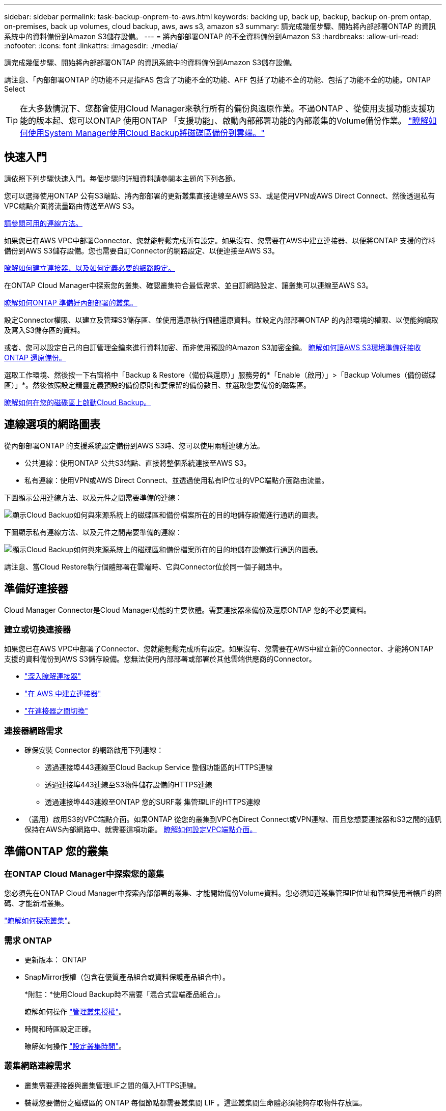 ---
sidebar: sidebar 
permalink: task-backup-onprem-to-aws.html 
keywords: backing up, back up, backup, backup on-prem ontap, on-premises, back up volumes, cloud backup, aws, aws s3, amazon s3 
summary: 請完成幾個步驟、開始將內部部署ONTAP 的資訊系統中的資料備份到Amazon S3儲存設備。 
---
= 將內部部署ONTAP 的不全資料備份到Amazon S3
:hardbreaks:
:allow-uri-read: 
:nofooter: 
:icons: font
:linkattrs: 
:imagesdir: ./media/


[role="lead"]
請完成幾個步驟、開始將內部部署ONTAP 的資訊系統中的資料備份到Amazon S3儲存設備。

請注意、「內部部署ONTAP 的功能不只是指FAS 包含了功能不全的功能、AFF 包括了功能不全的功能、包括了功能不全的功能。ONTAP Select


TIP: 在大多數情況下、您都會使用Cloud Manager來執行所有的備份與還原作業。不過ONTAP 、從使用支援功能支援功能的版本起、您可以ONTAP 使用ONTAP 「支援功能」、啟動內部部署功能的內部叢集的Volume備份作業。 https://docs.netapp.com/us-en/ontap/task_cloud_backup_data_using_cbs.html["瞭解如何使用System Manager使用Cloud Backup將磁碟區備份到雲端。"^]



== 快速入門

請依照下列步驟快速入門。每個步驟的詳細資料請參閱本主題的下列各節。

[role="quick-margin-para"]
您可以選擇使用ONTAP 公有S3端點、將內部部署的更新叢集直接連線至AWS S3、或是使用VPN或AWS Direct Connect、然後透過私有VPC端點介面將流量路由傳送至AWS S3。

[role="quick-margin-para"]
<<Network diagrams for connection options,請參閱可用的連線方法。>>

[role="quick-margin-para"]
如果您已在AWS VPC中部署Connector、您就能輕鬆完成所有設定。如果沒有、您需要在AWS中建立連接器、以便將ONTAP 支援的資料備份到AWS S3儲存設備。您也需要自訂Connector的網路設定、以便連接至AWS S3。

[role="quick-margin-para"]
<<Prepare your Connector,瞭解如何建立連接器、以及如何定義必要的網路設定。>>

[role="quick-margin-para"]
在ONTAP Cloud Manager中探索您的叢集、確認叢集符合最低需求、並自訂網路設定、讓叢集可以連線至AWS S3。

[role="quick-margin-para"]
<<Prepare your ONTAP cluster,瞭解如何ONTAP 準備好內部部署的叢集。>>

[role="quick-margin-para"]
設定Connector權限、以建立及管理S3儲存區、並使用還原執行個體還原資料。並設定內部部署ONTAP 的內部環境的權限、以便能夠讀取及寫入S3儲存區的資料。

[role="quick-margin-para"]
或者、您可以設定自己的自訂管理金鑰來進行資料加密、而非使用預設的Amazon S3加密金鑰。 <<Prepare your AWS environment,瞭解如何讓AWS S3環境準備好接收ONTAP 還原備份。>>

[role="quick-margin-para"]
選取工作環境、然後按一下右窗格中「Backup & Restore（備份與還原）」服務旁的*「Enable（啟用）」>「Backup Volumes（備份磁碟區）」*。然後依照設定精靈定義預設的備份原則和要保留的備份數目、並選取您要備份的磁碟區。

[role="quick-margin-para"]
<<Enable Cloud Backup,瞭解如何在您的磁碟區上啟動Cloud Backup。>>



== 連線選項的網路圖表

從內部部署ONTAP 的支援系統設定備份到AWS S3時、您可以使用兩種連線方法。

* 公共連線：使用ONTAP 公共S3端點、直接將整個系統連接至AWS S3。
* 私有連線：使用VPN或AWS Direct Connect、並透過使用私有IP位址的VPC端點介面路由流量。


下圖顯示公用連線方法、以及元件之間需要準備的連線：

image:diagram_cloud_backup_onprem_aws.png["顯示Cloud Backup如何與來源系統上的磁碟區和備份檔案所在的目的地儲存設備進行通訊的圖表。"]

下圖顯示私有連線方法、以及元件之間需要準備的連線：

image:diagram_cloud_backup_onprem_aws_vpc.png["顯示Cloud Backup如何與來源系統上的磁碟區和備份檔案所在的目的地儲存設備進行通訊的圖表。"]

請注意、當Cloud Restore執行個體部署在雲端時、它與Connector位於同一個子網路中。



== 準備好連接器

Cloud Manager Connector是Cloud Manager功能的主要軟體。需要連接器來備份及還原ONTAP 您的不必要資料。



=== 建立或切換連接器

如果您已在AWS VPC中部署了Connector、您就能輕鬆完成所有設定。如果沒有、您需要在AWS中建立新的Connector、才能將ONTAP 支援的資料備份到AWS S3儲存設備。您無法使用內部部署或部署於其他雲端供應商的Connector。

* https://docs.netapp.com/us-en/cloud-manager-setup-admin/concept-connectors.html["深入瞭解連接器"^]
* https://docs.netapp.com/us-en/cloud-manager-setup-admin/task-creating-connectors-aws.html["在 AWS 中建立連接器"^]
* https://docs.netapp.com/us-en/cloud-manager-setup-admin/task-managing-connectors.html["在連接器之間切換"^]




=== 連接器網路需求

* 確保安裝 Connector 的網路啟用下列連線：
+
** 透過連接埠443連線至Cloud Backup Service 整個功能區的HTTPS連線
** 透過連接埠443連線至S3物件儲存設備的HTTPS連線
** 透過連接埠443連線至ONTAP 您的SURF叢 集管理LIF的HTTPS連線


* （選用）啟用S3的VPC端點介面。如果ONTAP 從您的叢集到VPC有Direct Connect或VPN連線、而且您想要連接器和S3之間的通訊保持在AWS內部網路中、就需要這項功能。 <<Set up a VPC endpoint interface (optional),瞭解如何設定VPC端點介面。>>




== 準備ONTAP 您的叢集



=== 在ONTAP Cloud Manager中探索您的叢集

您必須先在ONTAP Cloud Manager中探索內部部署的叢集、才能開始備份Volume資料。您必須知道叢集管理IP位址和管理使用者帳戶的密碼、才能新增叢集。

https://docs.netapp.com/us-en/cloud-manager-ontap-onprem/task-discovering-ontap.html["瞭解如何探索叢集"^]。



=== 需求 ONTAP

* 更新版本： ONTAP
* SnapMirror授權（包含在優質產品組合或資料保護產品組合中）。
+
*附註：*使用Cloud Backup時不需要「混合式雲端產品組合」。

+
瞭解如何操作 https://docs.netapp.com/us-en/ontap/system-admin/manage-licenses-concept.html["管理叢集授權"^]。

* 時間和時區設定正確。
+
瞭解如何操作 https://docs.netapp.com/us-en/ontap/system-admin/manage-cluster-time-concept.html["設定叢集時間"^]。





=== 叢集網路連線需求

* 叢集需要連接器與叢集管理LIF之間的傳入HTTPS連線。
* 裝載您要備份之磁碟區的 ONTAP 每個節點都需要叢集間 LIF 。這些叢集間生命體必須能夠存取物件存放區。
+
叢集會透過連接埠443、從叢集間的LIF連線到Amazon S3儲存設備、以進行備份與還原作業。從物件儲存設備中讀取和寫入資料、物件儲存設備永遠不會啟動、只是回應而已。ONTAP

* 叢集間生命體必須與_IPspacer_建立關聯、ONTAP 以便連接物件儲存設備。 https://docs.netapp.com/us-en/ontap/networking/standard_properties_of_ipspaces.html["深入瞭解 IPspaces"^]。
+
設定Cloud Backup時、系統會提示您輸入要使用的IPspace。您應該選擇這些生命區相關的IPspace。這可能是您建立的「預設」 IPspace 或自訂 IPspace 。

+
如果您使用的IPspace與「預設」不同、則可能需要建立靜態路由才能存取物件儲存設備。

* DNS伺服器必須已針對磁碟區所在的儲存VM進行設定。瞭解如何操作 https://docs.netapp.com/us-en/ontap/networking/configure_dns_services_auto.html["設定SVM的DNS服務"^]。
* 如有必要、請更新防火牆規則、以便透過ONTAP 連接埠443、以及透過連接埠53（TCP/IP）、從儲存VM到DNS伺服器的名稱解析流量、從物件儲存設備進行Cloud Backup連線。
* （選用）如果您使用AWS中的私有VPC介面端點進行S3連線、則為了使用HTTPS / 443、您必須將S3端點憑證載入ONTAP 到該叢集。 <<Set up a VPC endpoint interface (optional),瞭解如何設定VPC端點介面並載入S3憑證。>>




== 驗證授權需求

* 若要為叢集啟動Cloud Backup、您必須先訂閱AWS的隨用隨付（PAYGO）Cloud Manager Marketplace產品、或向NetApp購買及啟動Cloud Backup BYOL授權。這些授權適用於您的帳戶、可在多個系統上使用。
+
** 若要取得Cloud Backup PAYGO授權、您需要訂閱 https://aws.amazon.com/marketplace/pp/prodview-oorxakq6lq7m4?sr=0-8&ref_=beagle&applicationId=AWSMPContessa["AWS Cloud Manager Marketplace 產品"^] 使用Cloud Backup。雲端備份計費是透過此訂閱完成。
** 對於Cloud Backup BYOL授權、您需要NetApp的序號、以便在授權期間和容量內使用服務。 link:task-licensing-cloud-backup.html#use-a-cloud-backup-byol-license["瞭解如何管理BYOL授權"]。


* 您需要訂閱AWS、以取得備份所在的物件儲存空間。
+
您可以在所有地區、從內部部署系統建立備份到Amazon S3 https://cloud.netapp.com/cloud-volumes-global-regions["支援的地方 Cloud Volumes ONTAP"^]；包括AWS GovCloud區域。您可以指定在設定服務時儲存備份的區域。





== 準備AWS環境



=== 設定S3權限

您需要設定兩組權限：

* 連接器建立及管理S3儲存區的權限、以及使用還原執行個體還原資料的權限。
* 內部部署ONTAP 的內部資源集區的權限、讓IT能夠讀取資料並將資料寫入S3儲存區。


.步驟
. 確認下列S3權限（從最新版本開始） https://mysupport.netapp.com/site/info/cloud-manager-policies["Cloud Manager 原則"^]）是IAM角色的一部分、可為Connector提供權限。
+
[source, json]
----
{
          "Sid": "backupPolicy",
          "Effect": "Allow",
          "Action": [
              "s3:DeleteBucket",
              "s3:GetLifecycleConfiguration",
              "s3:PutLifecycleConfiguration",
              "s3:PutBucketTagging",
              "s3:ListBucketVersions",
              "s3:GetObject",
              "s3:DeleteObject",
              "s3:PutObject",
              "s3:ListBucket",
              "s3:ListAllMyBuckets",
              "s3:GetBucketTagging",
              "s3:GetBucketLocation",
              "s3:GetBucketPolicyStatus",
              "s3:GetBucketPublicAccessBlock",
              "s3:GetBucketAcl",
              "s3:GetBucketPolicy",
              "s3:PutBucketPublicAccessBlock",
              "s3:PutEncryptionConfiguration",
              "athena:StartQueryExecution",
              "athena:GetQueryResults",
              "athena:GetQueryExecution",
              "glue:GetDatabase",
              "glue:GetTable",
              "glue:CreateTable",
              "glue:CreateDatabase",
              "glue:GetPartitions",
              "glue:BatchCreatePartition",
              "glue:BatchDeletePartition"
          ],
          "Resource": [
              "arn:aws:s3:::netapp-backup-*"
          ]
      },
----
+
如果您使用3.9.15版或更新版本部署Connector、則這些權限應已成為IAM角色的一部分。否則您必須新增遺失的權限。特別是「Athena」和「黏著」權限、因為它們是搜尋與還原所需的權限。請參閱 https://docs.aws.amazon.com/IAM/latest/UserGuide/access_policies_manage-edit.html["AWS文件：編輯IAM原則"]。

. 將下列EC2權限新增至IAM角色、為Connector提供權限、以便其啟動、停止及終止Cloud Restore執行個體以進行瀏覽與還原作業：
+
[source, json]
----
          "Action": [
              "ec2:DescribeInstanceTypeOfferings",
              "ec2:StartInstances",
              "ec2:StopInstances",
              "ec2:TerminateInstances"
          ],
----
. 啟動服務時、備份精靈會提示您輸入存取金鑰和秘密金鑰。這些認證資料會傳遞ONTAP 給整個叢集、ONTAP 以便讓支援中心能夠將資料備份並還原至S3儲存區。因此、您需要建立具有下列權限的IAM使用者：
+
[source, json]
----
{
    "Version": "2012-10-17",
     "Statement": [
        {
           "Action": [
                "s3:GetObject",
                "s3:PutObject",
                "s3:DeleteObject",
                "s3:ListBucket",
                "s3:ListAllMyBuckets",
                "s3:GetBucketLocation",
                "s3:PutEncryptionConfiguration"
            ],
            "Resource": "arn:aws:s3:::netapp-backup-*",
            "Effect": "Allow",
            "Sid": "backupPolicy"
        }
    ]
}
----
+
請參閱 https://docs.aws.amazon.com/IAM/latest/UserGuide/id_roles_create_for-user.html["AWS 文件：建立角色、將權限委派給 IAM 使用者"^] 以取得詳細資料。





=== 驗證Cloud Restore網際網路存取

如果您的虛擬或實體網路使用Proxy伺服器進行網際網路存取、請確定Cloud Restore執行個體具有傳出網際網路存取權限、以聯絡下列端點。

[cols="50,50"]
|===
| 端點 | 目的 


| http://amazonlinux.us-east-1.amazonaws.com/2/extras/docker/stable/ x86_64：4bf88ee77c395ffe1e0c3ca68530dfb3a683ec65a4a1ce9c0ff394be50e9222b2 | 適用於雲端還原執行個體AMI的CentOS套件。 


| \https://download.docker.com/linux/centos/docker-ce.repo | 提供Docker Engine套件。 


| \http://cloudmanagerinfraprod.azurecr.io \https://cloudmanagerinfraprod.azurecr.io | Cloud Restore執行個體映像儲存庫。 
|===


=== 設定Amazon S3加密（選用）

您可以在備份啟動精靈中選擇自己的自訂管理金鑰進行資料加密、而非使用預設的Amazon S3加密金鑰。在此情況下、您必須先設定加密管理金鑰。 https://docs.netapp.com/us-en/cloud-manager-cloud-volumes-ontap/task-setting-up-kms.html["瞭解如何使用您自己的金鑰"^]。



=== 設定VPC端點介面（選用）

如果您想要透過公用網際網路從內部資料中心連線至VPC、可以在備份啟動精靈中選取AWS Private Link連線。如果您是透過VPN或AWS Direct Connect來連接內部部署系統、就必須如此。

. 使用Amazon VPC主控台或命令列建立介面端點組態。 https://docs.aws.amazon.com/AmazonS3/latest/userguide/privatelink-interface-endpoints.html["如需使用AWS Private Link for Amazon S3的詳細資訊、請參閱"^]。
. 修改與Cloud Manager Connector相關的安全群組組組態。您必須將原則變更為「Custom（自訂）」（從「Full Access（完整存取）」）、而且您必須如此 <<Set up S3 permissions,從備份原則新增S3權限>> 如前所示。
+
image:screenshot_backup_aws_sec_group.png["與Connector相關聯的AWS安全性群組快照。"]

+
如果您使用連接埠80（HTTP）來與私有端點通訊、您就會全部設定好。您現在可以在叢集上啟用Cloud Backup。

+
如果您使用連接埠443（HTTPS）與私有端點通訊、則必須從VPC S3端點複製憑證、並將憑證新增至ONTAP 您的故障叢集、如接下來的4個步驟所示。

. 從AWS主控台取得端點的DNS名稱。
+
image:screenshot_endpoint_dns_aws_console.png["AWS主控台VPC端點的DNS名稱快照。"]

. 從VPC S3端點取得憑證。您的做法是 https://docs.netapp.com/us-en/cloud-manager-setup-admin/task-managing-connectors.html#connect-to-the-linux-vm["登入裝載Cloud Manager Connector的VM"] 並執行下列命令。輸入端點的DNS名稱時、請在開頭加入「pucket」、取代「*」：
+
[source, text]
----
[ec2-user@ip-10-160-4-68 ~]$ openssl s_client -connect bucket.vpce-0ff5c15df7e00fbab-yxs7lt8v.s3.us-west-2.vpce.amazonaws.com:443 -showcerts
----
. 從這個命令的輸出中、複製S3憑證的資料（包括BEGIN / END憑證標記之間的所有資料）：
+
[source, text]
----
Certificate chain
0 s:/CN=s3.us-west-2.amazonaws.com`
   i:/C=US/O=Amazon/OU=Server CA 1B/CN=Amazon
-----BEGIN CERTIFICATE-----
MIIM6zCCC9OgAwIBAgIQA7MGJ4FaDBR8uL0KR3oltTANBgkqhkiG9w0BAQsFADBG
…
…
GqvbOz/oO2NWLLFCqI+xmkLcMiPrZy+/6Af+HH2mLCM4EsI2b+IpBmPkriWnnxo=
-----END CERTIFICATE-----
----
. 登入ONTAP 叢集式CLI、然後套用您使用下列命令複製的憑證（替代您自己的儲存VM名稱）：
+
[source, text]
----
cluster1::> security certificate install -vserver cluster1 -type server-ca
Please enter Certificate: Press <Enter> when done
----




== 啟用雲端備份

可隨時直接從內部部署工作環境啟用雲端備份。

.步驟
. 從「畫版」中選取工作環境、然後按一下右窗格中「備份與還原」服務旁的*「啟用」>「備份磁碟區」*。
+
image:screenshot_backup_onprem_enable.png["螢幕擷取畫面會顯示「備份與安培」；「啟用還原」按鈕、可在您選取工作環境之後使用。"]

. 選取Amazon Web Services做為您的供應商、然後按一下*「下一步*」。
. 輸入供應商詳細資料、然後按*下一步*。
+
.. 用來儲存備份的AWS帳戶、AWS存取金鑰和秘密金鑰。
+
存取金鑰和秘密金鑰適用於您所建立的IAM使用者、以便ONTAP 讓該叢集能夠存取S3儲存區。

.. 儲存備份的AWS區域。
.. 無論您是使用預設的Amazon S3加密金鑰、還是從AWS帳戶選擇自己的客戶管理金鑰、都能管理資料的加密。 (https://docs.netapp.com/us-en/cloud-manager-cloud-volumes-ontap/task-setting-up-kms.html["瞭解如何使用您自己的金鑰"]）。
+
image:screenshot_backup_provider_settings_aws.png["快照顯示將磁碟區從ONTAP 某個系統備份到AWS S3時、雲端供應商的詳細資料。"]



. 如果您的帳戶沒有現有的Cloud Backup授權、此時系統會提示您選擇要使用的收費方法類型。您可以訂閱AWS提供的隨用隨付（PAYGO）Cloud Manager Marketplace服務（或如果您有多個訂閱、則需要選擇一個）、或向NetApp購買並啟動Cloud Backup BYOL授權。 link:task-licensing-cloud-backup.html["瞭解如何設定Cloud Backup授權。"]
. 輸入網路詳細資料、然後按*下一步*。
+
.. 您要備份的磁碟區所在的叢集中的 IPspace ONTAP 。此IPspace的叢集間生命體必須具有傳出網際網路存取。
.. 您也可以選擇是否要使用先前設定的AWS Private Link。 https://docs.aws.amazon.com/AmazonS3/latest/userguide/privatelink-interface-endpoints.html["如需使用AWS Private Link for Amazon S3的詳細資訊、請參閱"^]。
+
image:screenshot_backup_onprem_aws_networking.png["螢幕快照顯示將磁碟區從ONTAP 某個系統備份到AWS S3時的網路詳細資料。"]



. 輸入預設的備份原則詳細資料、然後按一下「*下一步*」。
+
.. 定義備份排程、並選擇要保留的備份數量。 link:concept-ontap-backup-to-cloud.html#customizable-backup-schedule-and-retention-settings-per-cluster["請參閱您可以選擇的現有原則清單"^]。
.. 若使用ONTAP 的是版本不含更新版本的版本、您可以選擇在數天後將備份分層至S3 Glacier或S3 Glacier Deep Archive儲存設備、以進一步最佳化成本。 link:reference-aws-backup-tiers.html["深入瞭解如何使用歸檔層"]。
+
image:screenshot_backup_policy_aws.png["顯示Cloud Backup設定的快照、您可在其中選擇排程和備份保留。"]



. 在「Select Volumes（選取磁碟區）」頁面中、使用預設備份原則選取您要備份的磁碟區。如果您想要將不同的備份原則指派給特定磁碟區、可以建立其他原則、並於稍後將其套用至這些磁碟區。
+
** 若要備份所有磁碟區、請勾選標題列中的方塊（image:button_backup_all_volumes.png[""]）。
** 若要備份個別磁碟區、請勾選每個磁碟區的方塊（image:button_backup_1_volume.png[""]）。
+
image:screenshot_backup_select_volumes.png["選取要備份之磁碟區的快照。"]



+
如果您希望未來新增的所有磁碟區都啟用備份、只要勾選「自動備份未來磁碟區...」核取方塊即可。如果停用此設定、您將需要手動啟用未來磁碟區的備份。

. 按一下「*啟動備份*」、「雲端備份」就會開始進行磁碟區的初始備份。


Cloud Backup會開始對每個選取的磁碟區進行初始備份、並顯示Volume Backup Dashboard、以便您監控備份狀態。

您可以 link:task-manage-backups-ontap.html["開始和停止磁碟區備份、或變更備份排程"^]。您也可以 link:task-restore-backups-ontap.html["從備份檔案還原整個磁碟區或個別檔案"^] 到Cloud Volumes ONTAP AWS的某個系統、或內部部署ONTAP 的某個系統。
